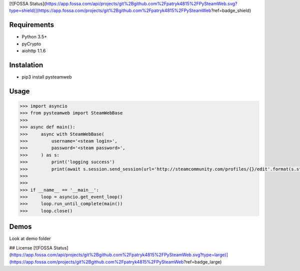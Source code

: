 [![FOSSA Status](https://app.fossa.com/api/projects/git%2Bgithub.com%2Fpatryk4815%2FPySteamWeb.svg?type=shield)](https://app.fossa.com/projects/git%2Bgithub.com%2Fpatryk4815%2FPySteamWeb?ref=badge_shield)

Requirements
============

* Python 3.5+
* pyCrypto
* aiohttp 1.1.6

Instalation
===========

* pip3 install pysteamweb

Usage
=====

.. code-block:: python

    >>> import asyncio
    >>> from pysteamweb import SteamWebBase
    >>>
    >>> async def main():
    >>>     async with SteamWebBase(
    >>>         username='<steam login>',
    >>>         password='<steam password>',
    >>>     ) as s:
    >>>         print('logging success')
    >>>         print(await s.session.send_session(url='http://steamcommunity.com/profiles/{}/edit'.format(s.steam_id), is_post=False))
    >>>
    >>>
    >>> if __name__ == '__main__':
    >>>     loop = asyncio.get_event_loop()
    >>>     loop.run_until_complete(main())
    >>>     loop.close()


Demos
=====

Look at demo folder

## License
[![FOSSA Status](https://app.fossa.com/api/projects/git%2Bgithub.com%2Fpatryk4815%2FPySteamWeb.svg?type=large)](https://app.fossa.com/projects/git%2Bgithub.com%2Fpatryk4815%2FPySteamWeb?ref=badge_large)